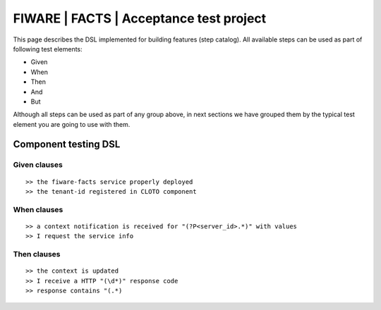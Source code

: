 ========================================
FIWARE | FACTS | Acceptance test project
========================================

This page describes the DSL implemented for building features (step catalog).
All available steps can be used as part of following test elements:

- Given
- When
- Then
- And
- But

Although all steps can be used as part of any group above, in next sections we have grouped them by the typical test
element you are going to use with them.


Component testing DSL
=====================

Given clauses
-------------

::

   >> the fiware-facts service properly deployed
   >> the tenant-id registered in CLOTO component


When clauses
------------

::

   >> a context notification is received for "(?P<server_id>.*)" with values
   >> I request the service info

Then clauses
------------

::

   >> the context is updated
   >> I receive a HTTP "(\d*)" response code
   >> response contains "(.*)



